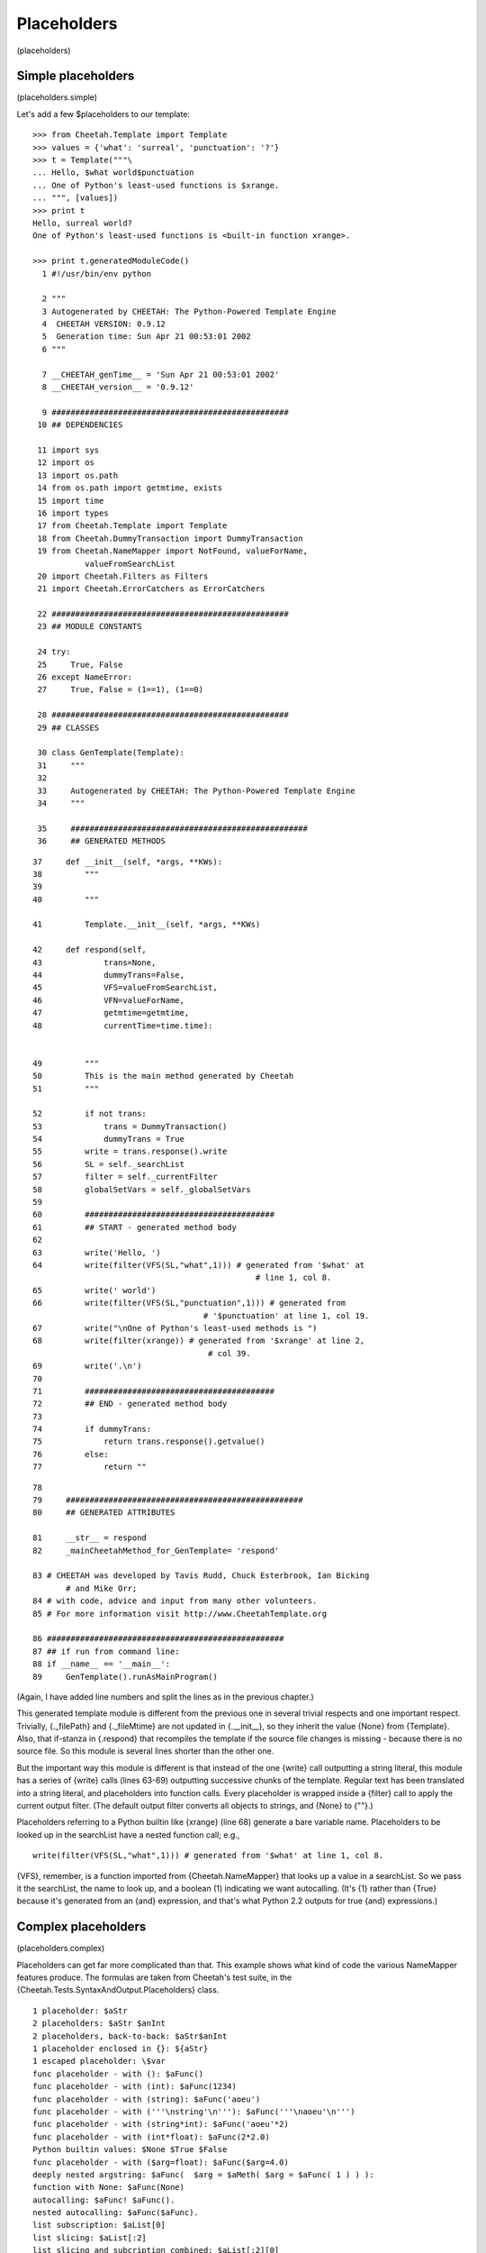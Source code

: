 Placeholders
============

(placeholders)

Simple placeholders
-------------------

(placeholders.simple)

Let's add a few $placeholders to our template:

::

    >>> from Cheetah.Template import Template
    >>> values = {'what': 'surreal', 'punctuation': '?'}
    >>> t = Template("""\
    ... Hello, $what world$punctuation
    ... One of Python's least-used functions is $xrange.
    ... """, [values])
    >>> print t
    Hello, surreal world?
    One of Python's least-used functions is <built-in function xrange>.
    
    >>> print t.generatedModuleCode()
      1 #!/usr/bin/env python
        
      2 """
      3 Autogenerated by CHEETAH: The Python-Powered Template Engine
      4  CHEETAH VERSION: 0.9.12
      5  Generation time: Sun Apr 21 00:53:01 2002
      6 """
        
      7 __CHEETAH_genTime__ = 'Sun Apr 21 00:53:01 2002'
      8 __CHEETAH_version__ = '0.9.12'
        
      9 ##################################################
     10 ## DEPENDENCIES
        
     11 import sys
     12 import os
     13 import os.path
     14 from os.path import getmtime, exists
     15 import time
     16 import types
     17 from Cheetah.Template import Template
     18 from Cheetah.DummyTransaction import DummyTransaction
     19 from Cheetah.NameMapper import NotFound, valueForName, 
               valueFromSearchList
     20 import Cheetah.Filters as Filters
     21 import Cheetah.ErrorCatchers as ErrorCatchers
        
     22 ##################################################
     23 ## MODULE CONSTANTS
        
     24 try:
     25     True, False
     26 except NameError:
     27     True, False = (1==1), (1==0)
        
     28 ##################################################
     29 ## CLASSES
        
     30 class GenTemplate(Template):
     31     """
     32     
     33     Autogenerated by CHEETAH: The Python-Powered Template Engine
     34     """
        
     35     ##################################################
     36     ## GENERATED METHODS
        

::

     37     def __init__(self, *args, **KWs):
     38         """
     39         
     40         """
        
     41         Template.__init__(self, *args, **KWs)
        
     42     def respond(self,
     43             trans=None,
     44             dummyTrans=False,
     45             VFS=valueFromSearchList,
     46             VFN=valueForName,
     47             getmtime=getmtime,
     48             currentTime=time.time):
        
        
     49         """
     50         This is the main method generated by Cheetah
     51         """
        
     52         if not trans:
     53             trans = DummyTransaction()
     54             dummyTrans = True
     55         write = trans.response().write
     56         SL = self._searchList
     57         filter = self._currentFilter
     58         globalSetVars = self._globalSetVars
     59         
     60         ########################################
     61         ## START - generated method body
     62         
     63         write('Hello, ')
     64         write(filter(VFS(SL,"what",1))) # generated from '$what' at 
                                                    # line 1, col 8.
     65         write(' world')
     66         write(filter(VFS(SL,"punctuation",1))) # generated from 
                                         # '$punctuation' at line 1, col 19.
     67         write("\nOne of Python's least-used methods is ")
     68         write(filter(xrange)) # generated from '$xrange' at line 2, 
                                          # col 39.
     69         write('.\n')
     70         
     71         ########################################
     72         ## END - generated method body
     73         
     74         if dummyTrans:
     75             return trans.response().getvalue()
     76         else:
     77             return ""

::

     78         
     79     ##################################################
     80     ## GENERATED ATTRIBUTES
    
     81     __str__ = respond
     82     _mainCheetahMethod_for_GenTemplate= 'respond'
    
     83 # CHEETAH was developed by Tavis Rudd, Chuck Esterbrook, Ian Bicking 
            # and Mike Orr;
     84 # with code, advice and input from many other volunteers.
     85 # For more information visit http://www.CheetahTemplate.org
        
     86 ##################################################
     87 ## if run from command line:
     88 if __name__ == '__main__':
     89     GenTemplate().runAsMainProgram()
        

(Again, I have added line numbers and split the lines as in the
previous chapter.)

This generated template module is different from the previous one
in several trivial respects and one important respect. Trivially,
{.\_filePath} and {.\_fileMtime} are not updated in
{.\_\_init\_\_}, so they inherit the value {None} from {Template}.
Also, that if-stanza in {.respond} that recompiles the template if
the source file changes is missing - because there is no source
file. So this module is several lines shorter than the other one.

But the important way this module is different is that instead of
the one {write} call outputting a string literal, this module has a
series of {write} calls (lines 63-69) outputting successive chunks
of the template. Regular text has been translated into a string
literal, and placeholders into function calls. Every placeholder is
wrapped inside a {filter} call to apply the current output filter.
(The default output filter converts all objects to strings, and
{None} to {""}.)

Placeholders referring to a Python builtin like {xrange} (line 68)
generate a bare variable name. Placeholders to be looked up in the
searchList have a nested function call; e.g.,

::

    write(filter(VFS(SL,"what",1))) # generated from '$what' at line 1, col 8. 

{VFS}, remember, is a function imported from {Cheetah.NameMapper}
that looks up a value in a searchList. So we pass it the
searchList, the name to look up, and a boolean (1) indicating we
want autocalling. (It's {1} rather than {True} because it's
generated from an {and} expression, and that's what Python 2.2
outputs for true {and} expressions.)

Complex placeholders
--------------------

(placeholders.complex)

Placeholders can get far more complicated than that. This example
shows what kind of code the various NameMapper features produce.
The formulas are taken from Cheetah's test suite, in the
{Cheetah.Tests.SyntaxAndOutput.Placeholders} class.

::

    1 placeholder: $aStr
    2 placeholders: $aStr $anInt
    2 placeholders, back-to-back: $aStr$anInt
    1 placeholder enclosed in {}: ${aStr}
    1 escaped placeholder: \$var
    func placeholder - with (): $aFunc()
    func placeholder - with (int): $aFunc(1234)
    func placeholder - with (string): $aFunc('aoeu')
    func placeholder - with ('''\nstring'\n'''): $aFunc('''\naoeu'\n''')
    func placeholder - with (string*int): $aFunc('aoeu'*2)
    func placeholder - with (int*float): $aFunc(2*2.0)
    Python builtin values: $None $True $False
    func placeholder - with ($arg=float): $aFunc($arg=4.0)
    deeply nested argstring: $aFunc(  $arg = $aMeth( $arg = $aFunc( 1 ) ) ):
    function with None: $aFunc(None)
    autocalling: $aFunc! $aFunc().
    nested autocalling: $aFunc($aFunc).
    list subscription: $aList[0]
    list slicing: $aList[:2]
    list slicing and subcription combined: $aList[:2][0]
    dict - NameMapper style: $aDict.one
    dict - Python style: $aDict['one']
    dict combined with autocalled string method: $aDict.one.upper
    dict combined with string method: $aDict.one.upper()
    nested dict - NameMapper style: $aDict.nestedDict.two
    nested dict - Python style: $aDict['nestedDict']['two']
    nested dict - alternating style: $aDict['nestedDict'].two
    nested dict - NameMapper style + method: $aDict.nestedDict.two.upper
    nested dict - alternating style + method: $aDict['nestedDict'].two.upper
    nested dict - NameMapper style + method + slice: $aDict.nestedDict.two.upper[:4]
    nested dict - Python style, variable key: $aDict[$anObj.meth('nestedDict')].two
    object method: $anObj.meth1
    object method + complex slice: $anObj.meth1[0: ((4/4*2)*2)/$anObj.meth1(2) ]
    very complex slice: $( anObj.meth1[0: ((4/4*2)*2)/$anObj.meth1(2) ] )
    $_('a call to gettext')

We'll need a big program to set up the placeholder values. Here it
is:

::

    #!/usr/bin/env python
    from ComplexExample import ComplexExample
    
    try:   # Python >= 2.2.1
        True, False
    except NameError:  # Older Python
        True, False = (1==1), (1==0)
    
    class DummyClass:
        _called = False
        def __str__(self):
            return 'object'
    
        def meth(self, arg="arff"):
            return str(arg)
    
        def meth1(self, arg="doo"):
            return arg
    
        def meth2(self, arg1="a1", arg2="a2"):
            return str(arg1) + str(arg2)
    
        def callIt(self, arg=1234):
            self._called = True
            self._callArg = arg
    
    def dummyFunc(arg="Scooby"):
        return arg
    
    defaultTestNameSpace = {
        'aStr':'blarg',
        'anInt':1,
        'aFloat':1.5,
        'aList': ['item0','item1','item2'],
        'aDict': {'one':'item1',
                  'two':'item2',
                  'nestedDict':{1:'nestedItem1',
                              'two':'nestedItem2'
                              },
                  'nestedFunc':dummyFunc,
                  },
        'aFunc': dummyFunc,
        'anObj': DummyClass(),
        'aMeth': DummyClass().meth1,
        '_': lambda x: 'translated ' + x
    }
    
    print ComplexExample( searchList=[defaultTestNameSpace] )

Here's the output:

::

    1 placeholder: blarg
    2 placeholders: blarg 1
    2 placeholders, back-to-back: blarg1
    1 placeholder enclosed in {}: blarg
    1 escaped placeholder: $var
    func placeholder - with (): Scooby
    func placeholder - with (int): 1234
    func placeholder - with (string): aoeu
    func placeholder - with ('''\nstring'\n'''): 
    aoeu'
    
    func placeholder - with (string*int): aoeuaoeu
    func placeholder - with (int*float): 4.0
    Python builtin values:  1 0
    func placeholder - with ($arg=float): 4.0
    deeply nested argstring: 1:
    function with None: 
    autocalling: Scooby! Scooby.
    nested autocalling: Scooby.
    list subscription: item0
    list slicing: ['item0', 'item1']
    list slicing and subcription combined: item0
    dict - NameMapper style: item1
    dict - Python style: item1
    dict combined with autocalled string method: ITEM1
    dict combined with string method: ITEM1
    nested dict - NameMapper style: nestedItem2
    nested dict - Python style: nestedItem2
    nested dict - alternating style: nestedItem2
    nested dict - NameMapper style + method: NESTEDITEM2
    nested dict - alternating style + method: NESTEDITEM2
    nested dict - NameMapper style + method + slice: NEST
    nested dict - Python style, variable key: nestedItem2
    object method: doo
    object method + complex slice: do
    very complex slice: do
    translated a call to gettext

And here - tada! - is the generated module. To save space, I've
included only the lines containing the {write} calls. The rest of
the module is the same as in the first example, chapter
pyModules.example. I've split some of the lines to make them fit on
the page.

::

     1  write('1 placeholder: ')
     2  write(filter(VFS(SL,"aStr",1))) # generated from '$aStr' at line 1, col 16.
     3  write('\n2 placeholders: ')
     4  write(filter(VFS(SL,"aStr",1))) # generated from '$aStr' at line 2, col 17.
     5  write(' ')
     6  write(filter(VFS(SL,"anInt",1))) 
            # generated from '$anInt' at line 2, col 23.
     7  write('\n2 placeholders, back-to-back: ')
     8  write(filter(VFS(SL,"aStr",1))) # generated from '$aStr' at line 3, col 31.
     9  write(filter(VFS(SL,"anInt",1))) 
            # generated from '$anInt' at line 3, col 36.
    10  write('\n1 placeholder enclosed in {}: ')
    11  write(filter(VFS(SL,"aStr",1))) # generated from '${aStr}' at line 4, 
            # col 31.
    12  write('\n1 escaped placeholder: $var\nfunc placeholder - with (): ')
    13  write(filter(VFS(SL,"aFunc",0)())) # generated from '$aFunc()' at line 6, 
            # col 29.
    14  write('\nfunc placeholder - with (int): ')
    15  write(filter(VFS(SL,"aFunc",0)(1234))) # generated from '$aFunc(1234)' at 
            # line 7, col 32.
    16  write('\nfunc placeholder - with (string): ')
    17  write(filter(VFS(SL,"aFunc",0)('aoeu'))) # generated from "$aFunc('aoeu')"
            # at line 8, col 35.
    18  write("\nfunc placeholder - with ('''\\nstring'\\n'''): ")
    19  write(filter(VFS(SL,"aFunc",0)('''\naoeu'\n'''))) # generated from 
            # "$aFunc('''\\naoeu'\\n''')" at line 9, col 46.
    20  write('\nfunc placeholder - with (string*int): ')
    21  write(filter(VFS(SL,"aFunc",0)('aoeu'*2))) # generated from 
            # "$aFunc('aoeu'*2)" at line 10, col 39.
    22  write('\nfunc placeholder - with (int*float): ')
    23  write(filter(VFS(SL,"aFunc",0)(2*2.0))) # generated from '$aFunc(2*2.0)' 
            # at line 11, col 38.
    24  write('\nPython builtin values: ')
    25  write(filter(None)) # generated from '$None' at line 12, col 24.
    26  write(' ')
    27  write(filter(True)) # generated from '$True' at line 12, col 30.
    28  write(' ')
    29  write(filter(False)) # generated from '$False' at line 12, col 36.
    30  write('\nfunc placeholder - with ($arg=float): ')
    31  write(filter(VFS(SL,"aFunc",0)(arg=4.0))) # generated from 
            # '$aFunc($arg=4.0)' at line 13, col 40.
    32  write('\ndeeply nested argstring: ')
    33  write(filter(VFS(SL,"aFunc",0)(  
            arg = VFS(SL,"aMeth",0)( arg = VFS(SL,"aFunc",0)( 1 ) ) ))) 
        # generated from '$aFunc(  $arg = $aMeth( $arg = $aFunc( 1 ) ) )' 
        # at line 14, col 26.
    34  write(':\nfunction with None: ')
    35  write(filter(VFS(SL,"aFunc",0)(None))) # generated from '$aFunc(None)' at 
            # line 15, col 21.
    36  write('\nautocalling: ')
    37  write(filter(VFS(SL,"aFunc",1))) # generated from '$aFunc' at line 16, 
            # col 14.
    38  write('! ')
    39  write(filter(VFS(SL,"aFunc",0)())) # generated from '$aFunc()' at line 16, 
            # col 22.

::

    40  write('.\nnested autocalling: ')
    41  write(filter(VFS(SL,"aFunc",0)(VFS(SL,"aFunc",1)))) # generated from 
            # '$aFunc($aFunc)' at line 17, col 21.
    42  write('.\nlist subscription: ')
    43  write(filter(VFS(SL,"aList",1)[0])) # generated from '$aList[0]' at line 
            # 18, col 20.
    44  write('\nlist slicing: ')
    45  write(filter(VFS(SL,"aList",1)[:2])) # generated from '$aList[:2]' at 
            # line 19, col 15.
    46  write('\nlist slicing and subcription combined: ')
    47  write(filter(VFS(SL,"aList",1)[:2][0])) # generated from '$aList[:2][0]' 
            # at line 20, col 40.
    48  write('\ndict - NameMapper style: ')
    49  write(filter(VFS(SL,"aDict.one",1))) # generated from '$aDict.one' at line
            # 21, col 26.
    50  write('\ndict - Python style: ')
    51  write(filter(VFS(SL,"aDict",1)['one'])) # generated from "$aDict['one']" 
            # at line 22, col 22.
    52  write('\ndict combined with autocalled string method: ')
    53  write(filter(VFS(SL,"aDict.one.upper",1))) # generated from 
            # '$aDict.one.upper' at line 23, col 46.
    54  write('\ndict combined with string method: ')
    55  write(filter(VFN(VFS(SL,"aDict.one",1),"upper",0)())) # generated from 
            # '$aDict.one.upper()' at line 24, col 35.
    56  write('\nnested dict - NameMapper style: ')
    57  write(filter(VFS(SL,"aDict.nestedDict.two",1))) # generated from 
            # '$aDict.nestedDict.two' at line 25, col 33.
    58  write('\nnested dict - Python style: ')
    59  write(filter(VFS(SL,"aDict",1)['nestedDict']['two'])) # generated from 
            # "$aDict['nestedDict']['two']" at line 26, col 29.
    60  write('\nnested dict - alternating style: ')
    61  write(filter(VFN(VFS(SL,"aDict",1)['nestedDict'],"two",1))) # generated 
            # from "$aDict['nestedDict'].two" at line 27, col 34.
    62  write('\nnested dict - NameMapper style + method: ')
    63  write(filter(VFS(SL,"aDict.nestedDict.two.upper",1))) # generated from 
            # '$aDict.nestedDict.two.upper' at line 28, col 42.
    64  write('\nnested dict - alternating style + method: ')
    65  write(filter(VFN(VFS(SL,"aDict",1)['nestedDict'],"two.upper",1))) 
            # generated from "$aDict['nestedDict'].two.upper" at line 29, col 43.
    66  write('\nnested dict - NameMapper style + method + slice: ')

::

    67  write(filter(VFN(VFS(SL,"aDict.nestedDict.two",1),"upper",1)[:4])) 
            # generated from '$aDict.nestedDict.two.upper[:4]' at line 30, col 50.
    68  write('\nnested dict - Python style, variable key: ')
    69  write(filter(VFN(VFS(SL,"aDict",1)
            [VFN(VFS(SL,"anObj",1),"meth",0)('nestedDict')],"two",1))) 
        # generated from "$aDict[$anObj.meth('nestedDict')].two" at line 31, 
        # col 43.
    70  write('\nobject method: ')
    71  write(filter(VFS(SL,"anObj.meth1",1))) # generated from '$anObj.meth1' at 
            # line 32, col 16.
    72  write('\nobject method + complex slice: ')
    73  write(filter(VFN(VFS(SL,"anObj",1),"meth1",1)
            [0: ((4/4*2)*2)/VFN(VFS(SL,"anObj",1),"meth1",0)(2) ])) 
        # generated from '$anObj.meth1[0: ((4/4*2)*2)/$anObj.meth1(2) ]' 
        # at line 33, col 32.
    74  write('\nvery complex slice: ')
    75  write(filter(VFN(VFS(SL,"anObj",1),"meth1",1)
            [0: ((4/4*2)*2)/VFN(VFS(SL,"anObj",1),"meth1",0)(2) ] )) 
        # generated from '$( anObj.meth1[0: ((4/4*2)*2)/$anObj.meth1(2) ] )' 
        # at line 34, col 21.
    76  if False:
    77      _('foo')
    78  write(filter(VFS(SL,"_",0)("a call to gettext"))) 
            # generated from "$_('a call to gettext')" 
            # at line 35, col 1.
    79  write('\n')

For each placeholder lookup, the the innermost level of nesting is
a {VFS} call, which looks up the first (leftmost) placeholder
component in the searchList. This is wrapped by zero or more {VFN}
calls, which perform Universal Dotted Notation lookup on the next
dotted component of the placeholder, looking for an attribute or
key by that name within the previous object (not in the
searchList). Autocalling is performed by {VFS} and {VFN}: that's
the reason for their third argument.

Explicit function/method arguments, subscripts and keys (which are
all expressions) are left unchanged, besides expanding any embedded
$placeholders in them. This means they must result in valid Python
expressions, following the standard Python quoting rules.

Built-in Python values ({None}, {True} and {False}) are converted
to {filter(None)}, etc. They use normal Python variable lookup
rather than {VFS}. (Cheetah emulates {True} and {False} using
global variables for Python < 2.2.1, when they weren't builtins
yet.)

Notice the last line is a call to {\_} (i.e. {gettext}) which is
used for internationalization (see
http://docs.python.org/lib/module-gettext.html). The code is
converted normally, but an {if False} block is used so that gettext
can successfully mark the string for translation when parsing the
generated Python. Otherwise, the NameMapper syntax would get in the
way of this.


